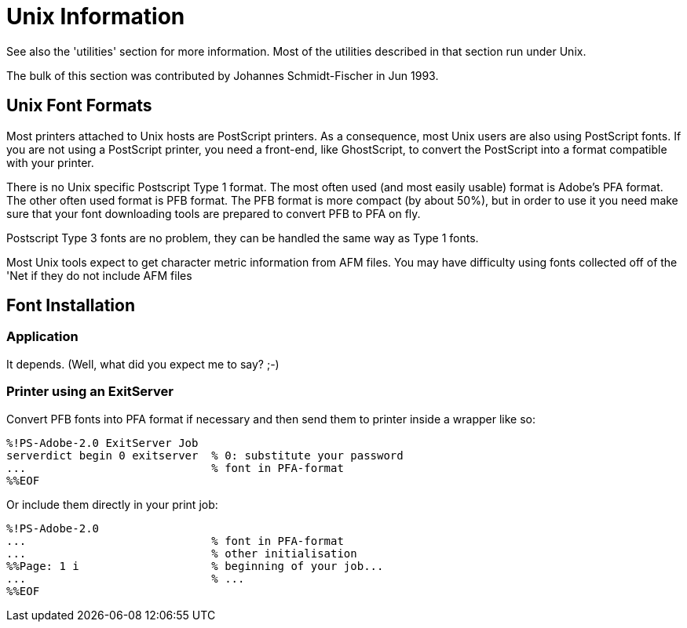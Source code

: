 = Unix Information

See also the 'utilities' section for more information. Most of the
utilities described in that section run under Unix.

The bulk of this section was contributed by Johannes Schmidt-Fischer in
Jun 1993.

== Unix Font Formats

Most printers attached to Unix hosts are PostScript printers. As a
consequence, most Unix users are also using PostScript fonts. If you are
not using a PostScript printer, you need a front-end, like GhostScript,
to convert the PostScript into a format compatible with your printer.

There is no Unix specific Postscript Type 1 format. The most often used
(and most easily usable) format is Adobe's PFA format. The other often
used format is PFB format. The PFB format is more compact (by about
50%), but in order to use it you need make sure that your font
downloading tools are prepared to convert PFB to PFA on fly.

Postscript Type 3 fonts are no problem, they can be handled the same way
as Type 1 fonts.

Most Unix tools expect to get character metric information from AFM
files. You may have difficulty using fonts collected off of the 'Net if
they do not include AFM files

== Font Installation

=== Application

It depends. (Well, what did you expect me to say? ;-)

=== Printer using an ExitServer

Convert PFB fonts into PFA format if necessary and then send them to
printer inside a wrapper like so:

....
%!PS-Adobe-2.0 ExitServer Job
serverdict begin 0 exitserver  % 0: substitute your password
...                            % font in PFA-format
%%EOF
....

Or include them directly in your print job:

....
%!PS-Adobe-2.0
...                            % font in PFA-format
...                            % other initialisation
%%Page: 1 i                    % beginning of your job...
...                            % ...
%%EOF
....

